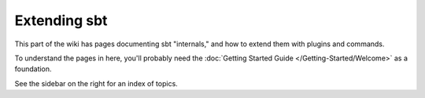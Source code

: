 =============
Extending sbt
=============

This part of the wiki has pages documenting sbt "internals," and how to
extend them with plugins and commands.

To understand the pages in here, you'll probably need the
:doc:`Getting Started Guide </Getting-Started/Welcome>` as a
foundation.

See the sidebar on the right for an index of topics.
